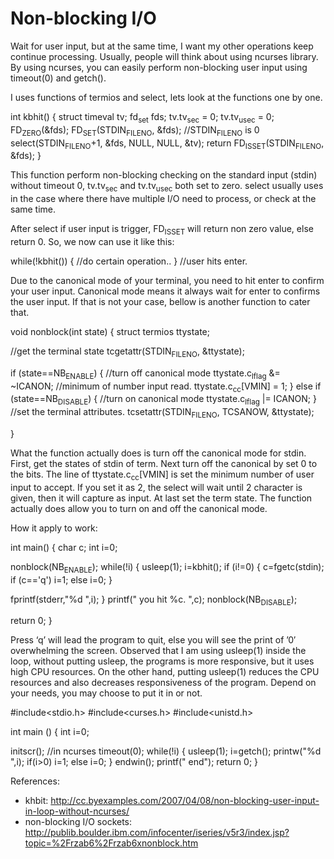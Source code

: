 * Non-blocking I/O

Wait for user input, but at the same time, I want my other operations keep continue processing. Usually, people will think about using ncurses library. By using ncurses, you can easily perform non-blocking user input using timeout(0) and getch().

I uses functions of termios and select, lets look at the functions one by one.

 int kbhit()
 {
     struct timeval tv;
     fd_set fds;
     tv.tv_sec = 0;
     tv.tv_usec = 0;
     FD_ZERO(&fds);
     FD_SET(STDIN_FILENO, &fds); //STDIN_FILENO is 0
     select(STDIN_FILENO+1, &fds, NULL, NULL, &tv);
     return FD_ISSET(STDIN_FILENO, &fds);
 }

This function perform non-blocking checking on the standard input (stdin) without timeout 0, tv.tv_sec and tv.tv_usec both set to zero. select usually uses in the case where there have multiple I/O need to process, or check at the same time.

After select if user input is trigger, FD_ISSET will return non zero value, else return 0. So, we now can use it like this:

 while(!kbhit())
 {
       //do certain operation..
 }
 //user hits enter.

Due to the canonical mode of your terminal, you need to hit enter to confirm your user input. Canonical mode means it always wait for enter to confirms the user input. If that is not your case, bellow is another function to cater that.

 void nonblock(int state)
 {
     struct termios ttystate;

     //get the terminal state
     tcgetattr(STDIN_FILENO, &ttystate);

     if (state==NB_ENABLE)
     {
         //turn off canonical mode
         ttystate.c_lflag &= ~ICANON;
         //minimum of number input read.
         ttystate.c_cc[VMIN] = 1;
     }
     else if (state==NB_DISABLE)
     {
         //turn on canonical mode
         ttystate.c_lflag |= ICANON;
     }
     //set the terminal attributes.
     tcsetattr(STDIN_FILENO, TCSANOW, &ttystate);

 }

What the function actually does is turn off the canonical mode for stdin. First, get the states of stdin of term. Next turn off the canonical by set 0 to the bits. The line of ttystate.c_cc[VMIN] is set the minimum number of user input to accept. If you set it as 2, the select will wait until 2 character is given, then it will capture as input. At last set the term state. The function actually does allow you to turn on and off the canonical mode.

How it apply to work:

 int main()
 {
     char c;
     int i=0;

     nonblock(NB_ENABLE);
     while(!i)
     {
         usleep(1);
         i=kbhit();
         if (i!=0)
         {
             c=fgetc(stdin);
             if (c=='q')
                 i=1;
             else
                 i=0;
         }

         fprintf(stderr,"%d ",i);
     }
     printf("\n you hit %c. \n",c);
     nonblock(NB_DISABLE);

     return 0;
 }

Press ‘q’ will lead the program to quit, else you will see the print of ’0′ overwhelming the screen. Observed that I am using usleep(1) inside the loop, without putting usleep, the programs is more responsive, but it uses high CPU resources. On the other hand, putting usleep(1) reduces the CPU resources and also decreases responsiveness of the program. Depend on your needs, you may choose to put it in or not.

 #include<stdio.h>
 #include<curses.h>
 #include<unistd.h>

 int main ()
 {
     int i=0;

     initscr();     //in ncurses
     timeout(0);
     while(!i)
     {
         usleep(1);
         i=getch();
         printw("%d ",i);
         if(i>0)
             i=1;
         else
             i=0;
     }
     endwin();
     printf("\nhitkb end\n");
     return 0;
 }

References:

- khbit: http://cc.byexamples.com/2007/04/08/non-blocking-user-input-in-loop-without-ncurses/
- non-blocking I/O sockets: http://publib.boulder.ibm.com/infocenter/iseries/v5r3/index.jsp?topic=%2Frzab6%2Frzab6xnonblock.htm
